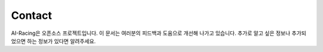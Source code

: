 .. _doc_contact:

Contact
============
AI-Racing은 오픈소스 프로젝트입니다. 이 문서는 여러분의 피드백과 도움으로 개선해 나가고 있습니다. 추가로 알고 싶은 정보나 추가되었으면 하는 정보가 있다면 알려주세요.
